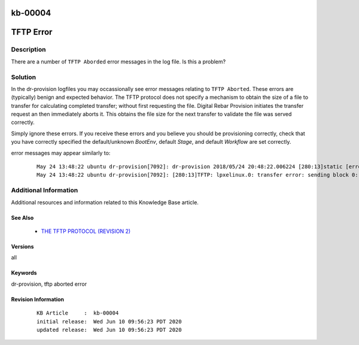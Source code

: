 .. Copyright (c) 2020 RackN Inc.
.. Licensed under the Apache License, Version 2.0 (the "License");
.. Digital Rebar Provision documentation under Digital Rebar master license

.. REFERENCE kb-00000 for an example and information on how to use this template.
.. If you make EDITS - ensure you update footer release date information.

.. _rs_kb_00004:

kb-00004
~~~~~~~~

.. _rs_tftp_error:

TFTP Error
~~~~~~~~~~


Description
-----------

There are a number of ``TFTP Aborded`` error messages in the log file.  Is this a
problem?

Solution
--------

In the dr-provision logfiles you may occassionally see error messages relating to ``TFTP Aborted``.  These
errors are (typically) benign and expected behavior.  The TFTP protocol does not specify a mechanism to
obtain the size of a file to transfer for calculating completed transfer; without first requesting the file.
Digital Rebar Provision initiates the transfer request an then immediately aborts it.  This obtains the
file size for the next transfer to validate the file was served correctly.

Simply ignore these errors.  If you receive these errors and you believe you should be provisioning correctly,
check that you have correctly specified the default/unknown *BootEnv*, default *Stage*, and default *Workflow*
are set correctly.

error messages may appear similarly to:

  ::

    May 24 13:48:22 ubuntu dr-provision[7092]: dr-provision 2018/05/24 20:48:22.006224 [280:13]static [error]: /home/travis/gopath/src/github.com/rackn/provision-server/v4/midlayer/tftp.go:82
    May 24 13:48:22 ubuntu dr-provision[7092]: [280:13]TFTP: lpxelinux.0: transfer error: sending block 0: code=0, error: TFTP Aborted


Additional Information
----------------------

Additional resources and information related to this Knowledge Base article.


See Also
========

  * `THE TFTP PROTOCOL (REVISION 2) <https://tools.ietf.org/html/rfc1350>`_


Versions
========

all

Keywords
========

dr-provision, tftp aborted error

Revision Information
====================
  ::

    KB Article     :  kb-00004
    initial release:  Wed Jun 10 09:56:23 PDT 2020
    updated release:  Wed Jun 10 09:56:23 PDT 2020

